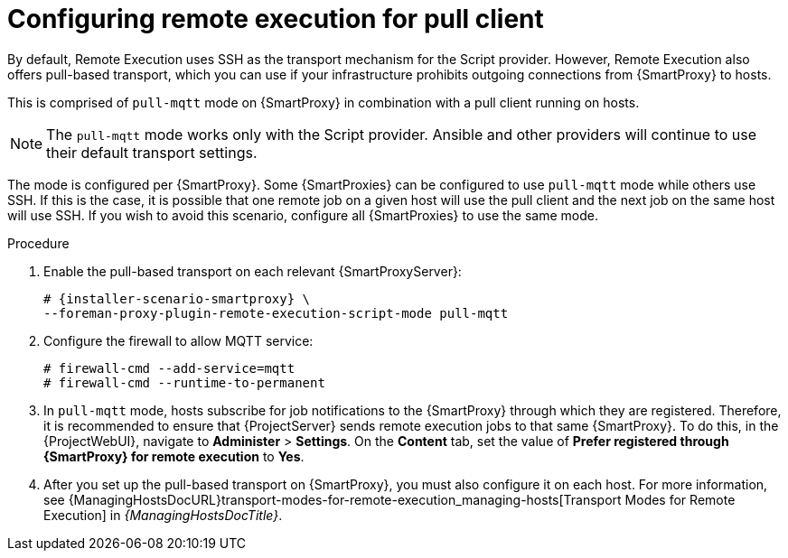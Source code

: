 [id="configuring-remote-execution-for-pull-client_{context}"]
= Configuring remote execution for pull client

By default, Remote Execution uses SSH as the transport mechanism for the Script provider.
However, Remote Execution also offers pull-based transport, which you can use if your infrastructure prohibits outgoing connections from {SmartProxy} to hosts.

This is comprised of `pull-mqtt` mode on {SmartProxy} in combination with a pull client running on hosts.

NOTE: The `pull-mqtt` mode works only with the Script provider.
Ansible and other providers will continue to use their default transport settings.

The mode is configured per {SmartProxy}.
Some {SmartProxies} can be configured to use `pull-mqtt` mode while others use SSH.
If this is the case, it is possible that one remote job on a given host will use the pull client and the next job on the same host will use SSH.
If you wish to avoid this scenario, configure all {SmartProxies} to use the same mode.

.Procedure
. Enable the pull-based transport on each relevant {SmartProxyServer}:
+
[options="nowrap" subs="quotes,attributes"]
----
# {installer-scenario-smartproxy} \
--foreman-proxy-plugin-remote-execution-script-mode pull-mqtt
----
. Configure the firewall to allow MQTT service:
+
[options="nowrap", subs="+quotes,verbatim,attributes"]
----
# firewall-cmd --add-service=mqtt
# firewall-cmd --runtime-to-permanent
----
. In `pull-mqtt` mode, hosts subscribe for job notifications to the {SmartProxy} through which they are registered.
Therefore, it is recommended to ensure that {ProjectServer} sends remote execution jobs to that same {SmartProxy}.
To do this, in the {ProjectWebUI}, navigate to *Administer* > *Settings*.
On the *Content* tab, set the value of *Prefer registered through {SmartProxy} for remote execution* to *Yes*.
. After you set up the pull-based transport on {SmartProxy}, you must also configure it on each host.
For more information, see {ManagingHostsDocURL}transport-modes-for-remote-execution_managing-hosts[Transport Modes for Remote Execution] in _{ManagingHostsDocTitle}_.
